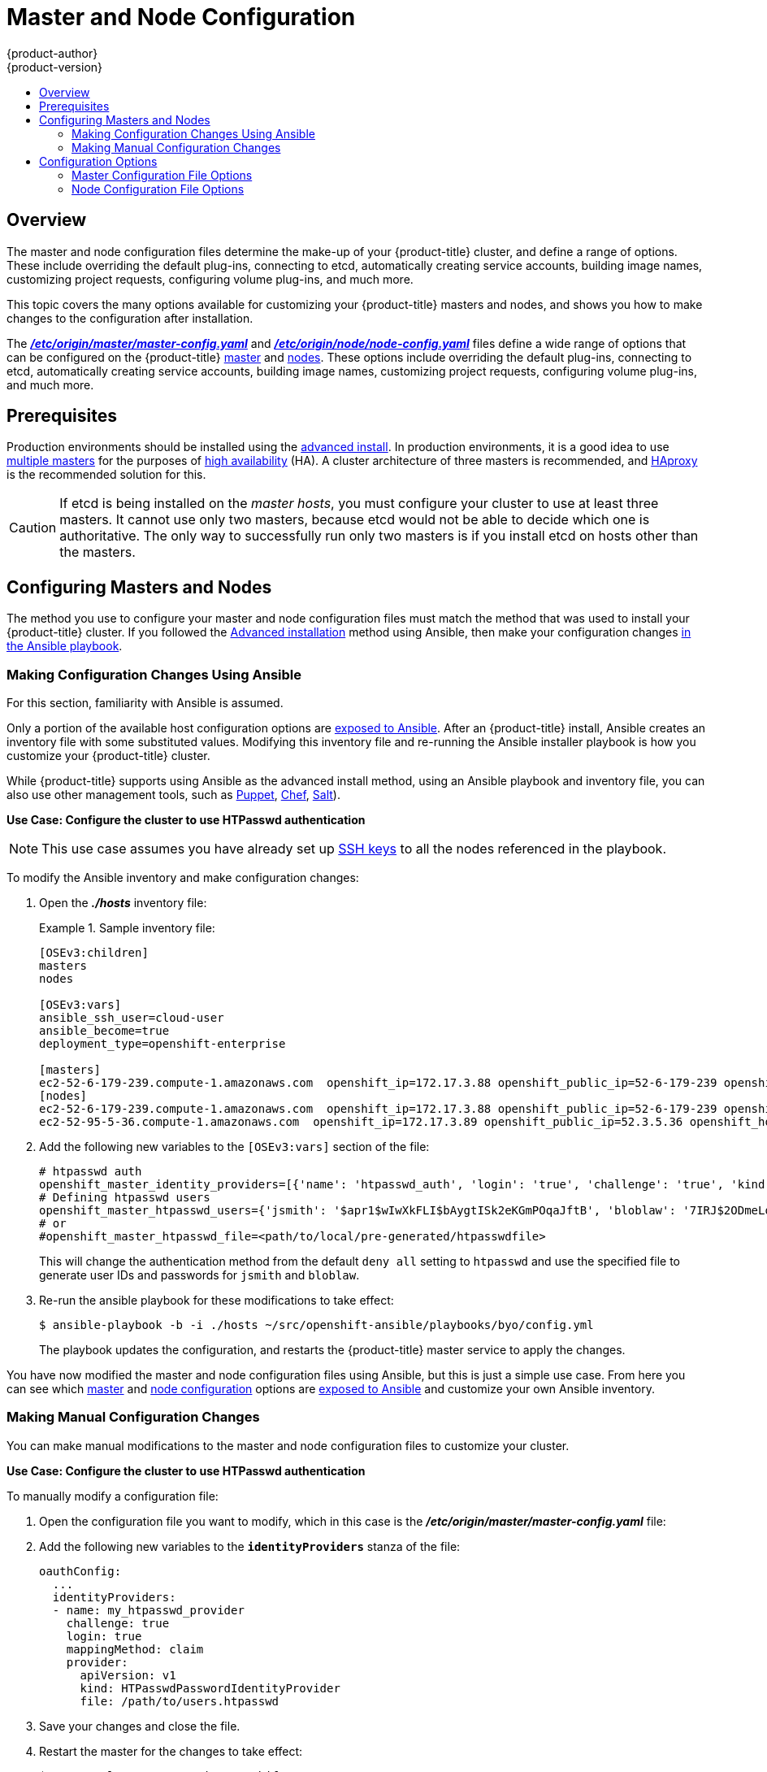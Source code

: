 [[admin-solutions-master-node-config]]
= Master and Node Configuration
{product-author}
{product-version}
:data-uri:
:icons:
:experimental:
:toc: macro
:toc-title:

toc::[]

== Overview

The master and node configuration files determine the make-up of your
{product-title} cluster, and define a range of options. These include overriding
the default plug-ins, connecting to etcd, automatically creating service
accounts, building image names, customizing project requests, configuring volume
plug-ins, and much more.

This topic covers the many options available for customizing your
{product-title} masters and nodes, and shows you how to make changes to the
configuration after installation.

The
xref:../install_config/master_node_configuration.adoc#master-configuration-files[*_/etc/origin/master/master-config.yaml_*] and
xref:../install_config/master_node_configuration.adoc#node-configuration-files[*_/etc/origin/node/node-config.yaml_*]
files define a wide range of options that can be configured on the {product-title}
xref:../architecture/infrastructure_components/kubernetes_infrastructure.adoc#master[master] and
xref:../architecture/infrastructure_components/kubernetes_infrastructure.adoc#node[nodes]. These options include overriding the default plug-ins, connecting to etcd, automatically creating service accounts, building image names, customizing project requests, configuring volume plug-ins, and much more.

[[master-node-config-prereq]]
== Prerequisites

Production environments should be installed using the
xref:../install_config/install/advanced_install.adoc#install-config-install-advanced-install[advanced install]. In production environments, it is a good idea to use
xref:../install_config/install/advanced_install.adoc#multiple-masters[multiple masters] for the purposes of
xref:../admin_guide/high_availability.adoc#admin-guide-high-availability[high availability] (HA).
A cluster architecture of three masters is recommended, and
xref:../architecture/infrastructure_components/kubernetes_infrastructure.adoc#master[HAproxy] is the recommended solution for this.

[CAUTION]
====
If etcd is being installed on the _master hosts_, you must configure your
cluster to use at least three masters. It cannot use only two masters, because etcd would not be able to decide which one is authoritative.
The only way to successfully run only two masters is if you install etcd on hosts other than the masters.
====

== Configuring Masters and Nodes

The method you use to configure your master and node configuration files must match the method that was used to install your {product-title} cluster. If you followed the xref:../install_config/install/advanced_install.adoc#install-config-install-advanced-install[Advanced installation]
method using Ansible, then make your configuration changes
xref:../admin_solutions/master_node_config.adoc#master-node-config-ansible[in the Ansible playbook].
ifdef::openshift-origin[]
If you followed the
xref:../getting_started/administrators.adoc#getting-started-administrators[Manual
installation] method, then make your changes
xref:../admin_solutions/master_node_config.adoc#master-node-config-manual[manually
in the configuration files] themselves.
endif::[]

[[master-node-config-ansible]]
=== Making Configuration Changes Using Ansible

For this section, familiarity with Ansible is assumed.

Only a portion of the available host configuration options are
https://github.com/openshift/openshift-ansible/blob/master/inventory/byo/hosts.ose.example[exposed to Ansible].
After an {product-title} install, Ansible creates an
inventory file with some substituted values. Modifying this inventory file and re-running the Ansible installer playbook is how you customize your {product-title} cluster.

While {product-title} supports using Ansible as the advanced install method, using an Ansible playbook and inventory file, you can also use other management tools, such as
https://puppet.com/[Puppet], https://www.chef.io/[Chef],
http://saltstack.com/[Salt]).


*Use Case: Configure the cluster to use HTPasswd authentication*

[NOTE]
====
This use case assumes you have already set up
xref:../install_config/install/host_preparation.adoc#ensuring-host-access[SSH keys] to all the nodes referenced in the playbook.
====

To modify the Ansible inventory and make configuration changes:

. Open the *_./hosts_* inventory file:
+
.Sample inventory file:
====
----
[OSEv3:children]
masters
nodes

[OSEv3:vars]
ansible_ssh_user=cloud-user
ansible_become=true
deployment_type=openshift-enterprise

[masters]
ec2-52-6-179-239.compute-1.amazonaws.com  openshift_ip=172.17.3.88 openshift_public_ip=52-6-179-239 openshift_hostname=master.example.com  openshift_public_hostname=ose3-master.public.example.com containerized=True
[nodes]
ec2-52-6-179-239.compute-1.amazonaws.com  openshift_ip=172.17.3.88 openshift_public_ip=52-6-179-239 openshift_hostname=master.example.com  openshift_public_hostname=ose3-master.public.example.com containerized=True openshift_schedulable=False
ec2-52-95-5-36.compute-1.amazonaws.com  openshift_ip=172.17.3.89 openshift_public_ip=52.3.5.36 openshift_hostname=node.example.com openshift_public_hostname=ose3-node.public.example.com containerized=True
----
====
+
. Add the following new variables to the `[OSEv3:vars]` section of the file:
+
----
# htpasswd auth
openshift_master_identity_providers=[{'name': 'htpasswd_auth', 'login': 'true', 'challenge': 'true', 'kind': 'HTPasswdPasswordIdentityProvider', 'filename': '/etc/origin/master/htpasswd'}]
# Defining htpasswd users
openshift_master_htpasswd_users={'jsmith': '$apr1$wIwXkFLI$bAygtISk2eKGmPOqaJftB', 'bloblaw': '7IRJ$2ODmeLoxf4I6sUEKfiA$2aeKnsDJqLJe'
# or
#openshift_master_htpasswd_file=<path/to/local/pre-generated/htpasswdfile>
----
+
This will change the authentication method from the default `deny all` setting to `htpasswd` and use the specified file to generate user IDs and passwords for `jsmith` and `bloblaw`.
. Re-run the ansible playbook for these modifications to take effect:
+
----
$ ansible-playbook -b -i ./hosts ~/src/openshift-ansible/playbooks/byo/config.yml
----
+
The playbook updates the configuration, and restarts the {product-title} master service to apply the changes.

You have now modified the master and node configuration files using Ansible,
but this is just a simple use case. From here you can see which
xref:../admin_solutions/master_node_config.adoc#master-config-options[master] and
xref:../admin_solutions/master_node_config.adoc#node-config-options[node configuration] options are
https://github.com/openshift/openshift-ansible/blob/master/inventory/byo/hosts.ose.example[exposed to Ansible] and customize your own Ansible inventory.


[[master-node-config-manual]]
=== Making Manual Configuration Changes

You can make manual modifications to the master and node configuration files to
customize your cluster.

*Use Case: Configure the cluster to use HTPasswd authentication*

To manually modify a configuration file:

. Open the configuration file you want to modify, which in this case is the *_/etc/origin/master/master-config.yaml_* file:
+
. Add the following new variables to the `*identityProviders*` stanza of the file:
+
----
oauthConfig:
  ...
  identityProviders:
  - name: my_htpasswd_provider
    challenge: true
    login: true
    mappingMethod: claim
    provider:
      apiVersion: v1
      kind: HTPasswdPasswordIdentityProvider
      file: /path/to/users.htpasswd
----
. Save your changes and close the file.
. Restart the master for the changes to take effect:
+
----
$ systemctl restart atomic-openshift-master
----

You have now manually modified the master and node configuration files,
but this is just a simple use case.
From here you can see all the
xref:../admin_solutions/master_node_config.adoc#master-config-options[master] and
xref:../admin_solutions/master_node_config.adoc#node-config-options[node configuration] options, and further customize your own cluster by making further modifications.

== Configuration Options

=== Master Configuration File Options

The table below contains the options available for configuring your
{product-title} *_master-config.yaml_* file. Use this table as a reference, and
then follow the section on
xref:../admin_solutions/master_node_config.adoc#master-node-config-manual[making manual configuration changes]
and substitute in whatever values you want to change.

[[master-config-options]]
[cols="1,4"]
.Master Configuration File Options
|===
|Option |Description

|`*admissionConfig*`
|Contains the xref:../architecture/additional_concepts/admission_controllers.adoc#architecture-additional-concepts-admission-controllers[admission control plug-in] configuration. {product-title} has a configurable list of admission controller plug-ins that are triggered whenever API objects are created or modified. This option allows you to override the default list of plug-ins; for example, disabling some plug-ins, adding others, changing the ordering, and specifying configuration. Both the list of plug-ins and their configuration can be controlled from Ansible.

|`*apiLevels*`
|A list of API levels that should be enabled on startup; for example, `v1beta3` and `v1`.

|`*apiServerArguments*`
a|Contains key value pairs that match the API server's command-line arguments and are passed directly to the Kubernetes API server. These are not migrated, but if you reference a value that does not exist, then the server will not start.
----
apiServerArguments:
  event-ttl:
  - "15m"
----

|`*assetConfig*`
a|If present, then the asset server starts based on the defined parameters. For example:
----
assetConfig:
  logoutURL: ""
  masterPublicURL: https://master.ose32.example.com:8443
  publicURL: https://master.ose32.example.com:8443/console/
  servingInfo:
    bindAddress: 0.0.0.0:8443
    bindNetwork: tcp4
    certFile: master.server.crt
    clientCA: ""
    keyFile: master.server.key
    maxRequestsInFlight: 0
    requestTimeoutSeconds: 0
----

|`*controllers*`
|A list of the controllers that should be started. If set to `none`, then no controllers will start automatically. The default value is `\*` which will start all controllers. When using `*`, you may exclude controllers by prepending a `-` in front of the controller name. No other values are recognized at this time.

|`*controllerLeaseTTL*`
|Enables controller election, instructing the master to attempt to acquire a lease before controllers start, and renewing it within a number of seconds defined by this value. Setting this value as a non-negative forces `*pauseControllers=true*`. The value default is off (`0`, or omitted) and controller election can be disabled with `-1`.

|`*corsAllowedOrigins*`
|Specifies the host name to use to access the API server from a web application.

|`*disabledFeatures*`
|Lists features that should _not_ be started. This is defined as `omitempty`  because it is unlikely that you would want to manually disable features.

|`*dnsConfig*`
a|If present, then start the DNS server based on the defined parameters. For example:
----
dnsConfig:
  bindAddress: 0.0.0.0:8053
  bindNetwork: tcp4
----

|`*etcdClientInfo*`
a|Contains information about how to connect to etcd. Specifies if etcd is run as embedded or non-embedded, and the hosts. The rest of the configuration is handled by the Ansible inventory. For example:
----
etcdClientInfo:
  ca: ca.crt
  certFile: master.etcd-client.crt
  keyFile: master.etcd-client.key
  urls:
  - https://m1.aos.example.com:4001
----

|`*etcdConfig*`
a|If present, then etcd starts based on the defined parameters. For example:
----
etcdConfig:
  address: master.ose32.example.com:4001
  peerAddress: master.ose32.example.com:7001
  peerServingInfo:
    bindAddress: 0.0.0.0:7001
    certFile: etcd.server.crt
    clientCA: ca.crt
    keyFile: etcd.server.key
  servingInfo:
    bindAddress: 0.0.0.0:4001
    certFile: etcd.server.crt
    clientCA: ca.crt
    keyFile: etcd.server.key
  storageDirectory: /var/lib/origin/openshift.local.etcd
----

|`*etcdStorageConfig*`
|Contains information about how API resources are stored in etcd. These values are only relevant when etcd is the backing store for the cluster.

|`*imageConfig*`
a|Holds options that describe how to build image names for system components:

- `*Format*` (string): Describes how to determine image names for system components
- `*Latest*` (boolean): Defines whether to attempt to use the latest system component images or the latest release.

|`*imagePolicyConfig*`
a|Controls limits and behavior for importing images:

- `*MaxImagesBulkImportedPerRepository*` (integer): Controls the number of images that are imported when a user does a bulk import of a Docker repository. This number is set low to prevent users from importing large numbers of images accidentally. This can be set to `-1` for no limit.
- `*DisableScheduledImport*` (boolean): Allows scheduled background import of images to be disabled.
- `*ScheduledImageImportMinimumIntervalSeconds*` (integer): The minimum number of seconds that can elapse between when image streams scheduled for background import are checked against the upstream repository. The default value is `900` (15 minutes).
- `*MaxScheduledImageImportsPerMinute*` (integer): The maximum number of image streams that can be imported in the background, per minute. The default value is `60`. This can be set to `-1` for unlimited imports.

https://github.com/openshift/openshift-ansible/blob/master/inventory/byo/hosts.ose.example[This can be controlled with the Ansible inventory].

|`*kubernetesMasterConfig*`
|Contains information about how to connect to kubelet's KubernetesMasterConfig. If present, then start the kubernetes master with this process.

|`*masterClients*`
a|Holds all the client connection information for controllers and other system components:

- `*OpenShiftLoopbackKubeConfig*` (string): the .kubeconfig filename for system components to loopback to this master.
- `*ExternalKubernetesKubeConfig*` (string): the .kubeconfig filename for proxying to Kubernetes.

|`*masterPublicURL*`
|The URL that clients use to access the {product-title} API server.

|`*networkConfig*`
a|To be passed to the compiled-in-network plug-in. Many of the options here can be controlled in the Ansible inventory.

- `*NetworkPluginName*` (string)
- `*ClusterNetworkCIDR*` (string)
- `*HostSubnetLength*` (unsigned integer)
- `*ServiceNetworkCIDR*` (string)
- `*ExternalIPNetworkCIDRs*` (string): Controls which values are acceptable for the service external IP field. If empty, no external IP may be set. It can contain a list of CIDRs which are checked for access. If a CIDR is prefixed with `!`, then IPs in that CIDR are rejected. Rejections are applied first, then the IP is checked against one of the allowed CIDRs. For security purposes, you should ensure this range does not overlap with your nodes, pods, or service CIDRs.

For Example:
----
networkConfig:
  clusterNetworkCIDR: 10.3.0.0/16
  hostSubnetLength: 8
  networkPluginName: example/openshift-ovs-subnet
# serviceNetworkCIDR must match kubernetesMasterConfig.servicesSubnet
  serviceNetworkCIDR: 179.29.0.0/16
----

|`*oauthConfig*`
a|If present, then the /oauth endpoint starts based on the defined parameters. For example:
----
oauthConfig:
  assetPublicURL: https://master.ose32.example.com:8443/console/
  grantConfig:
    method: auto
  identityProviders:
  - challenge: true
    login: true
    mappingMethod: claim
    name: htpasswd_all
    provider:
      apiVersion: v1
      kind: HTPasswdPasswordIdentityProvider
      file: /etc/origin/openshift-passwd
  masterCA: ca.crt
  masterPublicURL: https://master.ose32.example.com:8443
  masterURL: https://master.ose32.example.com:8443
  sessionConfig:
    sessionMaxAgeSeconds: 3600
    sessionName: ssn
    sessionSecretsFile: /etc/origin/master/session-secrets.yaml
  tokenConfig:
    accessTokenMaxAgeSeconds: 86400
    authorizeTokenMaxAgeSeconds: 500
----

|`*pauseControllers*`
|When set to `true`, this instructs the master to not automatically start controllers, but instead to wait until a notification to the server is received before launching them.

|`*policyConfig*`
a|Holds information about where to locate critical pieces of bootstrapping policy. This is controlled by Ansible, so you may not need to modify this:

- `*BootstrapPolicyFile*` (string): Points to a template that contains roles and rolebindings that will be created if no policy object exists in the master namespace.
- `*OpenShiftSharedResourcesNamespace*` (string): The namespace where shared {product-title} resources are located, such as shared templates.
- `*OpenShiftInfrastructureNamespace*` (string): The namespace where {product-title} infrastructure resources are located, such as controller service accounts.

|`*projectConfig*`
a|Holds information about project creation and defaults:

- `*DefaultNodeSelector*` (string): Holds the default project node label selector.
- `*ProjectRequestMessage*` (string): The string presented to a user if they are unable to request a project via the projectrequest API endpoint.
- `*ProjectRequestTemplate*` (string): The template to use for creating projects in response to projectrequest. It is in the format `<namespace>/<template>`. It is optional, and if it is not specified, a default template is used.
- `*SecurityAllocator*`: Controls the automatic allocation of UIDs and MCS labels to a project. If nil, allocation is disabled:
  * `*mcsAllocatorRange*` (string): Defines the range of MCS categories that will be assigned to namespaces. The format is `<prefix>/<numberOfLabels>[,<maxCategory>]`. The default is `s0/2` and will allocate from c0 -> c1023, which means a total of 535k labels are available. If this value is changed after startup, new projects may receive labels that are already allocated to other projects. The prefix may be any valid SELinux set of terms (including user, role, and type). However, leaving the prefix at its default allows the server to set them automatically. For example, `s0:/2` would allocate labels from s0:c0,c0 to s0:c511,c511 whereas `s0:/2,512` would allocate labels from s0:c0,c0,c0 to s0:c511,c511,511.
  * `*mcsLabelsPerProject*` (integer): Defines the number of labels to reserve per project. The default is `5` to match the default UID and MCS ranges.
  * `*uidAllocatorRange*` (string): Defines the total set of Unix user IDs (UIDs) automatically allocated to projects, and the size of the block each namespace gets. For example, `1000-1999/10` would allocate ten UIDs per namespace, and would be able to allocate up to 100 blocks before running out of space. The default is to allocate from 1 billion to 2 billion in 10k blocks, which is the expected size of ranges for container images when user namespaces are started.

|`*routingConfig*`
a|Holds information about routing and route generation:

- `*Subdomain*` (string): The suffix appended to $service.$namespace. to form the default route hostname. Can be controlled via Ansible with `*openshift_master_default_subdomain*`. Example:
+
----
routingConfig:
  subdomain:  ""
----

a|`*serviceAccountConfig*`
a|Holds options related to service accounts:

- `*LimitSecretReferences*` (boolean): Controls whether or not to allow a service account to reference any secret in a namespace without explicitly referencing them.
- `*ManagedNames*` (string): A list of service account names that will be auto-created in every namespace. If no names are specified, then the `*ServiceAccountsController*` will not be started.
- `*MasterCA*` (string): The certificate authority for verifying the TLS connection back to the master. The service account controller will automatically inject the contents of this file into pods so that they can verify connections to the master.
- `*PrivateKeyFile*` (string): Contains a PEM-encoded private RSA key, used to sign service account tokens. If no private key is specified, then the service account `*TokensController*` will not be started.
- `*PublicKeyFiles*` (string): A list of files, each containing a PEM-encoded public RSA key. If any file contains a private key, then {product-title} uses the public portion of the key. The list of public keys is used to verify service account tokens; each key is tried in order until either the list is exhausted or verification succeeds. If no keys are specified, then service account authentication will not be available.

|`*servingInfo*`
a|Describes how to start serving. For example:
----
servingInfo:
  bindAddress: 0.0.0.0:8443
  bindNetwork: tcp4
  certFile: master.server.crt
  clientCA: ca.crt
  keyFile: master.server.key
  maxRequestsInFlight: 500
  requestTimeoutSeconds: 3600
----

|`*volumeConfig*`
a|Contains options for configuring volume plug-ins in the master node:

- `*DynamicProvisioningEnabled*` (boolean): Default value is `true`, and toggles dynamic provisioning off when `false`.

|===

=== Node Configuration File Options

The table below contains the options available for configuring your
{product-title} *_node-config.yaml_* file. Use this table as a reference, and
then follow the section on
xref:../admin_solutions/master_node_config.adoc#master-node-config-manual[making manual configuration changes]
and substitute in whatever values you want to change.

[[node-config-options]]
[cols="1,4"]
.Node Configuration File Options
|===
|Option |Description

|`*allowDisabledDocker*`
|If this is set to `true`, then the Kubelet will ignore errors from Docker. This means that a node can start on a machine that does not have Docker started.

|`*authConfig*`
|Holds authn/authz configuration options.

|`*dnsDomain*`
|Holds the domain suffix.

|`*dnsIP*`
|(string) Contains the IP. Can be controlled with `*openshift_dns_ip*` in the Ansible inventory.

|`*dockerConfig*`
|Holds Docker-related configuration options.

|`*imageConfig*`
|Holds options that describe how to build image names for system components.

|`*iptablesSyncPeriod*`
|(string) How often iptables rules are refreshed. This can be controlled with
`*openshift_node_iptables_sync_period*` from the Ansible inventory.

|`*kubeletArguments,omitempty*`
|Key-value pairs that are passed directly to the Kubelet that matches the Kubelet's command line arguments. These are not migrated or validated, so if you use them, then they may become invalid. Use caution, because these values override other settings in the node configuration that may cause invalid configurations.

|`*masterKubeConfig*`
|The filename for the .kubeconfig file that describes how to connect this node to the master.

|`*networkPluginName,omitempty*`
|Deprecated and maintained for backward compatibility, use `*NetworkConfig.NetworkPluginName*` instead.

|`*networkConfig*`
a|Provides network options for the node:

- `*NetworkPluginName*` (string): Specifies the networking plug-in.
- `*MTU*` (unsigned integer): Maximum transmission unit for the network packets.

|`*nodeIP*`
|A node may have multiple IPs. This specifies the IP to use for pod traffic routing. If left unspecified, a network look-up is performed on the nodeName, and the first non-loopback address is used.

|`*nodeName*`
|The value of the `*nodeName*` (string) is used to identify this particular node in the cluster. If possible, this should be your fully qualified hostname. If you are describing a set of static nodes to the master, then this value must match one of the values in the list.

|`*podManifestConfig*`
|Holds the configuration for enabling the Kubelet to create pods based from a manifest file or files placed locally on the node.

|`*proxyArguments,omitempty*`
|`*ProxyArguments*` are key-value pairs that are passed directly to the Proxy that matches the Proxy's command-line arguments. These are not migrated or validated, so if you use them they may become invalid. Use caution, because these values override other settings in the node configuration that may cause invalid configurations.

|`*servingInfo*`
|Describes how to start serving.

|`*volumeConfig*`
|Contains options for configuring volumes on the node. It can be used to
xref:../install_config/master_node_configuration.adoc#install-config-master-node-configuration[apply a filesystem quota if the underlying volume directory is on XFS with grpquota enabled].

|`*volumeDirectory*`
|The directory that volumes will be stored under.

|===
